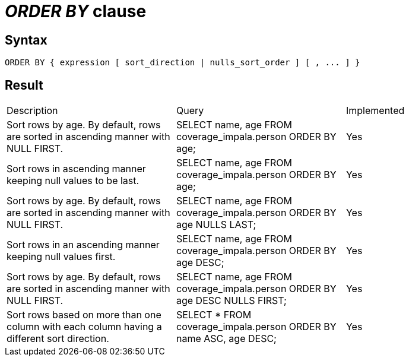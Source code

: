 = _ORDER BY_ clause

== Syntax

[source,sql]
----
ORDER BY { expression [ sort_direction | nulls_sort_order ] [ , ... ] }
----

== Result

[cols="1,1,1"]
|===
|Description |Query |Implemented
| Sort rows by age. By default, rows are sorted in ascending manner with NULL FIRST.
| SELECT name, age FROM coverage_impala.person ORDER BY age;
| Yes

| Sort rows in ascending manner keeping null values to be last.
| SELECT name, age FROM coverage_impala.person ORDER BY age;
| Yes

| Sort rows by age. By default, rows are sorted in ascending manner with NULL FIRST.
| SELECT name, age FROM coverage_impala.person ORDER BY age NULLS LAST;
| Yes

| Sort rows in an ascending manner keeping null values first.
| SELECT name, age FROM coverage_impala.person ORDER BY age DESC;
| Yes

| Sort rows by age. By default, rows are sorted in ascending manner with NULL FIRST.
| SELECT name, age FROM coverage_impala.person ORDER BY age DESC NULLS FIRST;
| Yes

| Sort rows based on more than one column with each column having a different sort direction.
| SELECT * FROM coverage_impala.person ORDER BY name ASC, age DESC;
| Yes

|===

